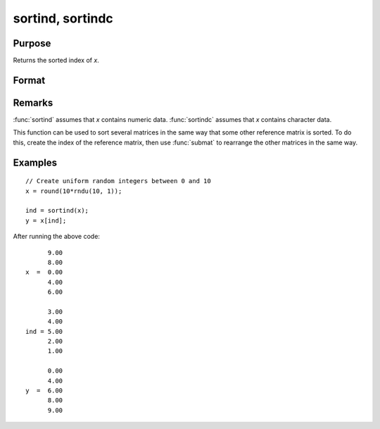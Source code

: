 
sortind, sortindc
==============================================

Purpose
----------------
Returns the sorted index of *x*.

Format
----------------
.. function:: ind = sortind(x)
              ind = sortindc(x)

    :param x: data
    :type x: Nx1 column vector

    :return ind: representing sorted index of *x*.

    :rtype ind: Nx1 vector

Remarks
-------

:func:`sortind` assumes that *x* contains numeric data. :func:`sortindc` assumes that *x*
contains character data.

This function can be used to sort several matrices in the same way that
some other reference matrix is sorted. To do this, create the index of
the reference matrix, then use :func:`submat` to rearrange the other matrices in
the same way.

Examples
----------------

::

    // Create uniform random integers between 0 and 10
    x = round(10*rndu(10, 1));

    ind = sortind(x);
    y = x[ind];

After running the above code:

::

          9.00
          8.00
    x  =  0.00
          4.00
          6.00

          3.00
          4.00
    ind = 5.00
          2.00
          1.00

          0.00
          4.00
    y  =  6.00
          8.00
          9.00
